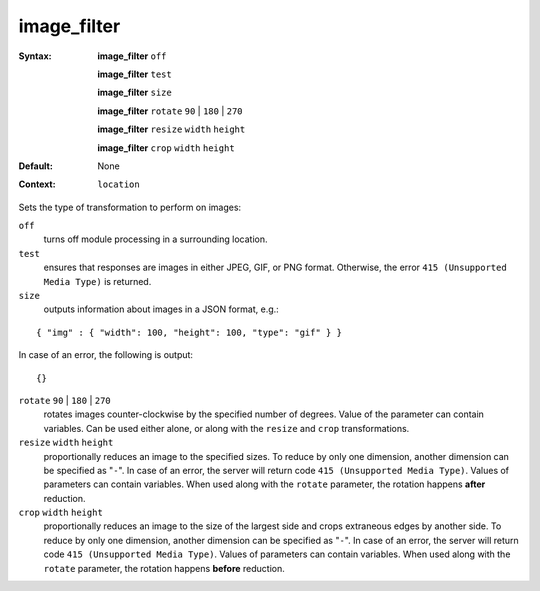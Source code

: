 ============
image_filter
============ 
:Syntax: 
    **image_filter** ``off``
 
    **image_filter** ``test``
 
    **image_filter** ``size``
 
    **image_filter**  ``rotate`` ``90`` | ``180`` | ``270``
 
    **image_filter**  ``resize`` ``width`` ``height``
 
    **image_filter**  ``crop`` ``width`` ``height``
 
:Default:
    None
 
:Context: 
  ``location``
 

Sets the type of transformation to perform on images: 
 
``off``   
   turns off module processing in a surrounding location.  
``test``   
   ensures that responses are images in either JPEG, GIF, or PNG format. Otherwise, the error ``415 (Unsupported Media Type)`` is returned.  
``size``   
   outputs information about images in a JSON format, e.g.: 

::
    
    { "img" : { "width": 100, "height": 100, "type": "gif" } }
    


In case of an error, the following is output: 

::
    
    {}
    


 
``rotate`` ``90`` | ``180`` | ``270``    
   rotates images counter-clockwise by the specified number of degrees. Value of the parameter can contain variables. Can be used either alone, or along with the ``resize`` and ``crop`` transformations.  
``resize`` ``width`` ``height``    
   proportionally reduces an image to the specified sizes. To reduce by only one dimension, another dimension can be specified as "``-``". In case of an error, the server will return code ``415 (Unsupported Media Type)``. Values of parameters can contain variables. When used along with the ``rotate`` parameter, the rotation happens **after** reduction.  
``crop`` ``width`` ``height``    
   proportionally reduces an image to the size of the largest side and crops extraneous edges by another side. To reduce by only one dimension, another dimension can be specified as "``-``". In case of an error, the server will return code ``415 (Unsupported Media Type)``. Values of parameters can contain variables. When used along with the ``rotate`` parameter, the rotation happens **before** reduction.  
   